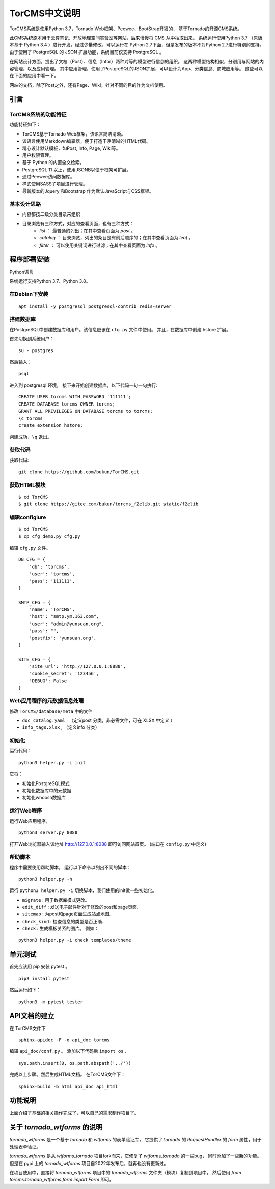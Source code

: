 ========================================
TorCMS中文说明
========================================

TorCMS系统是使用Python 3.7，Tornado Web框架、Peewee、BootStrap开发的，
基于Tornado的开源CMS系统。

此CMS系统原本用于云算笔记、开放地理空间实验室等网站，后来慢慢将 CMS 从中抽取出来。
系统运行使用Python 3.7 （原版本基于 Python 3.4 ）进行开发，经过少量修改，可以运行在 Python 2.7下面，但是发布的版本不对Python 2.7进行特别的支持。
由于使用了 PostgreSQL 的 JSON 扩展功能，系统目前仅支持 PostgreSQL 。

在网站设计方面，提出了文档（Post）、信息（Infor）两种对等的模型进行信息的组织。
这两种模型结构相似，分别用与网站的内容管理，以及应用管理。
其中应用管理，使用了PostgreSQL的JSON扩展，可以设计为App、分类信息、商城应用等。
这些可以在下面的应用中看一下。

网站的文档，除了Post之外，还有Page、Wiki，针对不同的目的作为文档使用。

引言
===========================


TorCMS系统的功能特征
----------------------------------------------

功能特征如下：

* TorCMS基于Tornado Web框架，该语言简洁清晰。
* 该语言使用Markdown编辑器，便于打造干净清晰的HTML代码。
* 精心设计默认模板，如Post, Info, Page, Wiki等。
* 用户权限管理。
* 基于 Python 的内置全文检索。
* PostgreSQL 11 以上，使用JSONB以便于框架可扩展。
* 通过Peewee访问数据库。
* 样式使用SASS子项目进行管理。
* 最新版本的Jquery 和Bootstrap 作为默认JavaScript与CSS框架。

基本设计思路
---------------------------------------------------------
* 内容都按二级分类目录来组织
* 目录浏览有三种方式，对应的查看页面，也有三种方式：
    * `list` ： 最普通的列出；在其中查看页面为 `post` 。
    * `catalog` ： 目录浏览，列出的条目是有前后顺序的；在其中查看页面为 `leaf` 。
    * `filter` ： 可以使用关键词进行过滤；在其中查看页面为 `info` 。

程序部署安装
============================================

Python语言

系统运行支持Python 3.7、Python 3.8。

在Debian下安装
-------------------------------------

::

    apt install -y postgresql postgresql-contrib redis-server

搭建数据库
-------------------------------------------------------
在PostgreSQL中创建数据库和用户。该信息应该在 ``cfg.py`` 文件中使用。 并且，在数据库中创建 hstore 扩展。

首先切换到系统用户：

::

    su - postgres

然后输入：

::

    psql

进入到 postgresql 环境，
接下来开始创建数据库，以下代码一句一句执行:

::

    CREATE USER torcms WITH PASSWORD '111111';
    CREATE DATABASE torcms OWNER torcms;
    GRANT ALL PRIVILEGES ON DATABASE torcms to torcms;
    \c torcms
    create extension hstore;

创建成功，``\q``  退出。

获取代码
------------------------------

获取代码:

::

   git clone https://github.com/bukun/TorCMS.git

获取HTML模块
--------------------------------------

::

    $ cd TorCMS
    $ git clone https://gitee.com/bukun/torcms_f2elib.git static/f2elib


编辑configiure
-----------------------------------------------

::

    $ cd TorCMS
    $ cp cfg_demo.py cfg.py


编辑 ``cfg.py`` 文件。

::

    DB_CFG = {
        'db': 'torcms',
        'user': 'torcms',
        'pass': '111111',
    }

    SMTP_CFG = {
        'name': 'TorCMS',
        'host': "smtp.ym.163.com",
        'user': "admin@yunsuan.org",
        'pass': "",
        'postfix': 'yunsuan.org',
    }

    SITE_CFG = {
        'site_url': 'http://127.0.0.1:8888',
        'cookie_secret': '123456',
        'DEBUG': False
    }

Web应用程序的元数据信息处理
-------------------------------------------------

修改 ``TorCMS/database/meta`` 中的文件

* ``doc_catalog.yaml`` , （定义post 分类，非必需文件，可在 XLSX 中定义 ）
* ``info_tags.xlsx`` , （定义info 分类）

初始化
-------------------------------------------------

运行代码：

::

    python3 helper.py -i init

它将：


* 初始化PostgreSQL模式
* 初始化数据库中的元数据
* 初始化whoosh数据库


运行Web程序
---------------------------------------

运行Web应用程序,

::

    python3 server.py 8088

打开Web浏览器输入该地址 http://127.0.0.1:8088 即可访问网站首页。
(端口在 ``config.py`` 中定义)

帮助脚本
-----------------------------------

程序中需要使用帮助脚本， 运行以下命令以列出不同的脚本：

::

    python3 helper.py -h


运行 ``python3 helper.py -i`` 切换脚本，我们使用的init做一些初始化。

* ``migrate`` : 用于数据库模式更改。
* ``edit_diff`` : 发送电子邮件针对于修改的post和page页面.
* ``sitemap`` : 为post和page页面生成站点地图.
* ``check_kind`` : 检查信息的类型是否正确.
* ``check`` : 生成模板关系的图片。 例如：

::

    python3 helper.py -i check templates/theme


单元测试
==================================

首先应该用 pip 安装 pytest 。


::

    pip3 install pytest

然后运行如下：

::

    python3 -m pytest tester


API文档的建立
==================================

在 TorCMS文件下

::

    sphinx-apidoc -F -o api_doc torcms

编辑 ``api_doc/conf.py`` 。 添加以下代码后 ``import os`` .

::

    sys.path.insert(0, os.path.abspath('../'))

完成以上步骤。然后生成HTML文档。 在TorCMS文件下：

::

    sphinx-build -b html api_doc api_html


功能说明
============================================================
上面介绍了基础的相关操作完成了，可以自己的需求制作项目了。



关于 `tornado_wtforms` 的说明
======================================

`tornado_wtforms` 是一个基于 `tornado` 和 `wtforms` 的表单验证库，
它提供了 `tornado` 的 `RequestHandler` 的 `form` 属性，用于处理表单验证。

`tornado_wtforms` 是从 `wtforms_tornado` 项目fork而来，它修复了 `wtforms_tornado` 的一些bug，
同时添加了一些新的功能。
但是在 pypi 上的 `tornado_wtforms` 项目自2022年发布后，就再也没有更新过。

在项目使用中，直接将 `tornado_wtforms` 项目中的 `tornado_wtforms` 文件夹（模块）复制到项目中，
然后使用 `from torcms.tornado_wtforms.form import Form` 即可。
